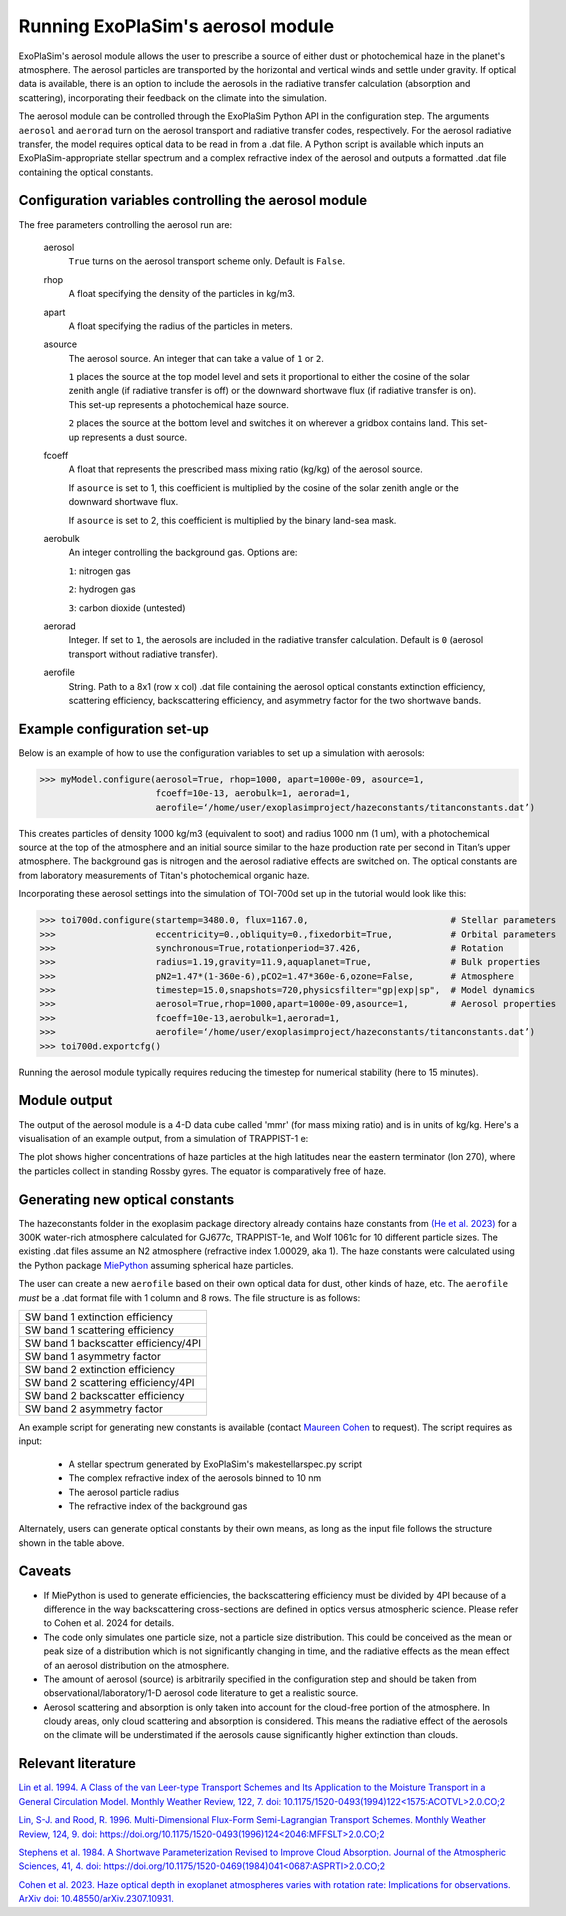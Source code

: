 Running ExoPlaSim's aerosol module
==================================

ExoPlaSim's aerosol module allows the user to prescribe a 
source of either dust or photochemical haze in the planet's
atmosphere. The aerosol particles are transported by the
horizontal and vertical winds and settle under gravity. If
optical data is available, there is an option to include
the aerosols in the radiative transfer calculation
(absorption and scattering), incorporating their feedback on
the climate into the simulation.

The aerosol module can be controlled through the ExoPlaSim 
Python API in the configuration step. The arguments ``aerosol`` 
and ``aerorad`` turn on the aerosol transport and radiative 
transfer codes, respectively. For the aerosol radiative transfer, 
the model requires optical data to be read in from a .dat file. 
A Python script is available which inputs an ExoPlaSim-appropriate 
stellar spectrum and a complex refractive index of the aerosol 
and outputs a formatted .dat file containing the optical constants.

Configuration variables controlling the aerosol module
------------------------------------------------------

The free parameters controlling the aerosol run are:

    aerosol
        ``True`` turns on the aerosol transport scheme only. Default is ``False``.
    rhop
        A float specifying the density of the particles in kg/m3.
    apart
        A float specifying the radius of the particles in meters.
    asource
        The aerosol source. An integer that can take a value of ``1`` or ``2``.
        
        ``1`` places the source at the top model level and sets it proportional
        to either the cosine of the solar zenith angle (if radiative transfer is off)
        or the downward shortwave flux (if radiative transfer is on). This set-up
        represents a photochemical haze source.
        
        ``2`` places the source at the bottom level and switches it on wherever
        a gridbox contains land. This set-up represents a dust source.
    fcoeff
        A float that represents the prescribed mass mixing ratio (kg/kg)
        of the aerosol source.
        
        If ``asource`` is set to 1, this coefficient is multiplied by the
        cosine of the solar zenith angle or the downward shortwave flux.
        
        If ``asource`` is set to 2, this coefficient is multiplied by the
        binary land-sea mask.
    aerobulk
        An integer controlling the background gas. Options are:
        
        ``1``: nitrogen gas
        
        ``2``: hydrogen gas
        
        ``3``: carbon dioxide (untested)
    aerorad
        Integer. If set to ``1``, the aerosols are included in the radiative transfer calculation.
        Default is ``0`` (aerosol transport without radiative transfer).
    aerofile
        String. Path to a 8x1 (row x col) .dat file containing the aerosol 
        optical constants extinction efficiency, scattering efficiency, 
        backscattering efficiency, and asymmetry factor for the two shortwave bands.
        
Example configuration set-up
-----------------------------

Below is an example of how to use the configuration variables to set up
a simulation with aerosols:

>>> myModel.configure(aerosol=True, rhop=1000, apart=1000e-09, asource=1, 
                      fcoeff=10e-13, aerobulk=1, aerorad=1, 
                      aerofile=‘/home/user/exoplasimproject/hazeconstants/titanconstants.dat’)

This creates particles of density 1000 kg/m3 (equivalent to soot) and 
radius 1000 nm (1 um), with a photochemical source at the top of the atmosphere and 
an initial source similar to the haze production rate per second in Titan’s 
upper atmosphere. The background gas is nitrogen and the aerosol radiative effects 
are switched on. The optical constants are from laboratory measurements of Titan's
photochemical organic haze.

Incorporating these aerosol settings into the simulation of TOI-700d set up in
the tutorial would look like this:

>>> toi700d.configure(startemp=3480.0, flux=1167.0,                           # Stellar parameters
>>>                   eccentricity=0.,obliquity=0.,fixedorbit=True,           # Orbital parameters
>>>                   synchronous=True,rotationperiod=37.426,                 # Rotation
>>>                   radius=1.19,gravity=11.9,aquaplanet=True,               # Bulk properties
>>>                   pN2=1.47*(1-360e-6),pCO2=1.47*360e-6,ozone=False,       # Atmosphere
>>>                   timestep=15.0,snapshots=720,physicsfilter="gp|exp|sp",  # Model dynamics
>>>                   aerosol=True,rhop=1000,apart=1000e-09,asource=1,        # Aerosol properties
>>>                   fcoeff=10e-13,aerobulk=1,aerorad=1,
>>>                   aerofile=‘/home/user/exoplasimproject/hazeconstants/titanconstants.dat’)
>>> toi700d.exportcfg()

Running the aerosol module typically requires reducing the timestep for numerical
stability (here to 15 minutes). 

Module output
----------------------------------

The output of the aerosol module is a 4-D data cube called 'mmr' 
(for mass mixing ratio) and is in units of kg/kg. Here's a visualisation
of an example output, from a simulation of TRAPPIST-1 e:

.. image:: source/mmrdemo_trap.png

The plot shows higher concentrations of haze particles at the high latitudes
near the eastern terminator (lon 270), where the particles collect in standing Rossby
gyres. The equator is comparatively free of haze.

Generating new optical constants
----------------------------------

The hazeconstants folder in the exoplasim package directory already 
contains haze constants from `(He et al. 2023) <https://arxiv.org/ftp/arxiv/papers/2301/2301.02745.pdf>`_ for a 300K water-rich atmosphere 
calculated for GJ677c, TRAPPIST-1e, and Wolf 1061c for 10 different particle sizes.
The existing .dat files assume an N2 atmosphere (refractive index 1.00029, aka 1).
The haze constants were calculated using the Python package `MiePython <https://miepython.readthedocs.io/en/latest/>`_
assuming spherical haze particles. 

The user can create a new
``aerofile`` based on their own optical data for dust, other kinds of haze, etc.
The ``aerofile`` *must* be a .dat format file with 1 column and 8 rows. The file
structure is as follows:

+-----------------------------------------+
| SW band 1 extinction efficiency         | 
+-----------------------------------------+
| SW band 1 scattering efficiency         | 
+-----------------------------------------+
| SW band 1 backscatter efficiency/4PI    | 
+-----------------------------------------+
| SW band 1 asymmetry factor              | 
+-----------------------------------------+
| SW band 2 extinction efficiency         | 
+-----------------------------------------+
| SW band 2 scattering efficiency/4PI     | 
+-----------------------------------------+
| SW band 2 backscatter efficiency        | 
+-----------------------------------------+
| SW band 2 asymmetry factor              | 
+-----------------------------------------+

An example script for generating new constants is available 
(contact `Maureen Cohen <https://github.com/maureenjcohen>`_ to request).
The script requires as input:
    * A stellar spectrum generated by ExoPlaSim's makestellarspec.py script
    
    * The complex refractive index of the aerosols binned to 10 nm
    
    * The aerosol particle radius
    
    * The refractive index of the background gas
    
Alternately, users can generate optical constants by their own means,
as long as the input file follows the structure shown in the table above.

Caveats
--------------------------------------
* If MiePython is used to generate efficiencies, the backscattering
  efficiency must be divided by 4PI because of a difference in the
  way backscattering cross-sections are defined in optics versus
  atmospheric science. Please refer to Cohen et al. 2024 for details.  
  
* The code only simulates one particle size, not a particle size distribution. 
  This could be conceived as the mean or peak size of a distribution which is not
  significantly changing in time, and the radiative effects as the mean effect of 
  an aerosol distribution on the atmosphere.

* The amount of aerosol (source) is arbitrarily specified in the configuration 
  step and should be taken from observational/laboratory/1-D aerosol code literature 
  to get a realistic source.

* Aerosol scattering and absorption is only taken into account for the cloud-free
  portion of the atmosphere. In cloudy areas, only cloud scattering and absorption is
  considered. This means the radiative effect of the aerosols on the climate will be
  understimated if the aerosols cause significantly higher extinction than clouds.

Relevant literature
--------------------------------------
`Lin et al. 1994. A Class of the van Leer-type Transport Schemes and Its Application 
to the Moisture Transport in a General Circulation Model. Monthly Weather Review,
122, 7. doi: 10.1175/1520-0493(1994)122<1575:ACOTVL>2.0.CO;2
<https://journals.ametsoc.org/view/journals/mwre/122/7/1520-0493_1994_122_1575_acotvl_2_0_co_2.xml>`_

`Lin, S-J. and Rood, R. 1996. Multi-Dimensional Flux-Form Semi-Lagrangian Transport Schemes.
Monthly Weather Review, 124, 9. doi: https://doi.org/10.1175/1520-0493(1996)124<2046:MFFSLT>2.0.CO;2
<https://journals.ametsoc.org/view/journals/mwre/124/9/1520-0493_1996_124_2046_mffslt_2_0_co_2.xml>`_

`Stephens et al. 1984. A Shortwave Parameterization Revised to Improve Cloud Absorption.
Journal of the Atmospheric Sciences, 41, 4. doi: https://doi.org/10.1175/1520-0469(1984)041<0687:ASPRTI>2.0.CO;2
<https://journals.ametsoc.org/view/journals/atsc/41/4/1520-0469_1984_041_0687_asprti_2_0_co_2.xml>`_

`Cohen et al. 2023. Haze optical depth in exoplanet atmospheres varies with rotation rate: Implications for observations.
ArXiv doi: 10.48550/arXiv.2307.10931.
<https://arxiv.org/abs/2307.10931>`_
